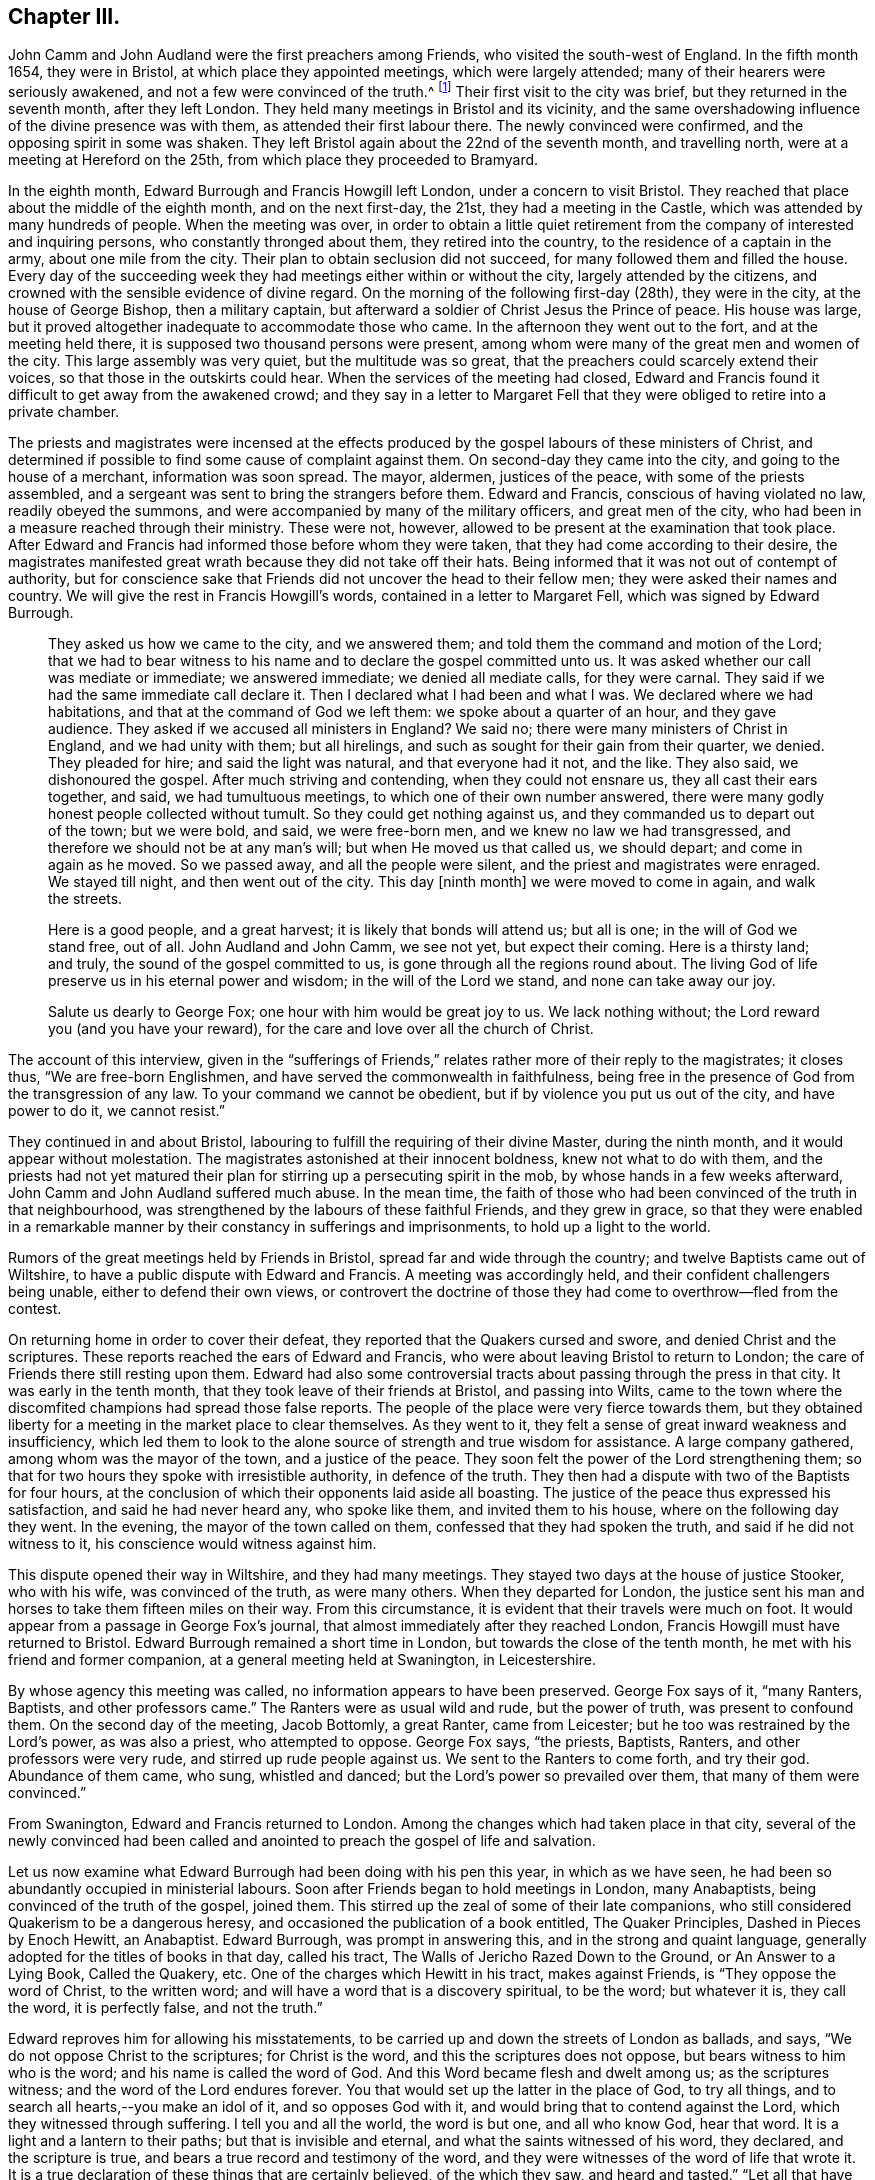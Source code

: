== Chapter III.

John Camm and John Audland were the first preachers among Friends,
who visited the south-west of England.
In the fifth month 1654, they were in Bristol, at which place they appointed meetings,
which were largely attended; many of their hearers were seriously awakened,
and not a few were convinced of the truth.^
footnote:[Josiah Cole, Charles Marshall and many besides,
who afterwards proved valiant men and women in supporting the doctrines of Friends,
were convinced at these meetings.]
Their first visit to the city was brief, but they returned in the seventh month,
after they left London.
They held many meetings in Bristol and its vicinity,
and the same overshadowing influence of the divine presence was with them,
as attended their first labour there.
The newly convinced were confirmed, and the opposing spirit in some was shaken.
They left Bristol again about the 22nd of the seventh month, and travelling north,
were at a meeting at Hereford on the 25th, from which place they proceeded to Bramyard.

In the eighth month, Edward Burrough and Francis Howgill left London,
under a concern to visit Bristol.
They reached that place about the middle of the eighth month, and on the next first-day,
the 21st, they had a meeting in the Castle,
which was attended by many hundreds of people.
When the meeting was over,
in order to obtain a little quiet retirement from
the company of interested and inquiring persons,
who constantly thronged about them, they retired into the country,
to the residence of a captain in the army, about one mile from the city.
Their plan to obtain seclusion did not succeed,
for many followed them and filled the house.
Every day of the succeeding week they had meetings either within or without the city,
largely attended by the citizens,
and crowned with the sensible evidence of divine regard.
On the morning of the following first-day (28th), they were in the city,
at the house of George Bishop, then a military captain,
but afterward a soldier of Christ Jesus the Prince of peace.
His house was large, but it proved altogether inadequate to accommodate those who came.
In the afternoon they went out to the fort, and at the meeting held there,
it is supposed two thousand persons were present,
among whom were many of the great men and women of the city.
This large assembly was very quiet, but the multitude was so great,
that the preachers could scarcely extend their voices,
so that those in the outskirts could hear.
When the services of the meeting had closed,
Edward and Francis found it difficult to get away from the awakened crowd;
and they say in a letter to Margaret Fell that they
were obliged to retire into a private chamber.

The priests and magistrates were incensed at the effects
produced by the gospel labours of these ministers of Christ,
and determined if possible to find some cause of complaint against them.
On second-day they came into the city, and going to the house of a merchant,
information was soon spread.
The mayor, aldermen, justices of the peace, with some of the priests assembled,
and a sergeant was sent to bring the strangers before them.
Edward and Francis, conscious of having violated no law, readily obeyed the summons,
and were accompanied by many of the military officers, and great men of the city,
who had been in a measure reached through their ministry.
These were not, however, allowed to be present at the examination that took place.
After Edward and Francis had informed those before whom they were taken,
that they had come according to their desire,
the magistrates manifested great wrath because they did not take off their hats.
Being informed that it was not out of contempt of authority,
but for conscience sake that Friends did not uncover the head to their fellow men;
they were asked their names and country.
We will give the rest in Francis Howgill`'s words,
contained in a letter to Margaret Fell, which was signed by Edward Burrough.

[quote]
____
They asked us how we came to the city, and we answered them;
and told them the command and motion of the Lord;
that we had to bear witness to his name and to declare the gospel committed unto us.
It was asked whether our call was mediate or immediate; we answered immediate;
we denied all mediate calls, for they were carnal.
They said if we had the same immediate call declare it.
Then I declared what I had been and what I was.
We declared where we had habitations, and that at the command of God we left them:
we spoke about a quarter of an hour, and they gave audience.
They asked if we accused all ministers in England?
We said no; there were many ministers of Christ in England, and we had unity with them;
but all hirelings, and such as sought for their gain from their quarter, we denied.
They pleaded for hire; and said the light was natural, and that everyone had it not,
and the like.
They also said, we dishonoured the gospel.
After much striving and contending, when they could not ensnare us,
they all cast their ears together, and said, we had tumultuous meetings,
to which one of their own number answered,
there were many godly honest people collected without tumult.
So they could get nothing against us, and they commanded us to depart out of the town;
but we were bold, and said, we were free-born men,
and we knew no law we had transgressed,
and therefore we should not be at any man`'s will; but when He moved us that called us,
we should depart; and come in again as he moved.
So we passed away, and all the people were silent,
and the priest and magistrates were enraged.
We stayed till night, and then went out of the city.
This day +++[+++ninth month]
we were moved to come in again, and walk the streets.

Here is a good people, and a great harvest; it is likely that bonds will attend us;
but all is one; in the will of God we stand free, out of all.
John Audland and John Camm, we see not yet, but expect their coming.
Here is a thirsty land; and truly, the sound of the gospel committed to us,
is gone through all the regions round about.
The living God of life preserve us in his eternal power and wisdom;
in the will of the Lord we stand, and none can take away our joy.

Salute us dearly to George Fox; one hour with him would be great joy to us.
We lack nothing without; the Lord reward you (and you have your reward),
for the care and love over all the church of Christ.
____

The account of this interview,
given in the "`sufferings of Friends,`" relates rather more of their reply to the magistrates;
it closes thus, "`We are free-born Englishmen,
and have served the commonwealth in faithfulness,
being free in the presence of God from the transgression of any law.
To your command we cannot be obedient, but if by violence you put us out of the city,
and have power to do it, we cannot resist.`"

They continued in and about Bristol,
labouring to fulfill the requiring of their divine Master, during the ninth month,
and it would appear without molestation.
The magistrates astonished at their innocent boldness, knew not what to do with them,
and the priests had not yet matured their plan for
stirring up a persecuting spirit in the mob,
by whose hands in a few weeks afterward, John Camm and John Audland suffered much abuse.
In the mean time,
the faith of those who had been convinced of the truth in that neighbourhood,
was strengthened by the labours of these faithful Friends, and they grew in grace,
so that they were enabled in a remarkable manner
by their constancy in sufferings and imprisonments,
to hold up a light to the world.

Rumors of the great meetings held by Friends in Bristol,
spread far and wide through the country; and twelve Baptists came out of Wiltshire,
to have a public dispute with Edward and Francis.
A meeting was accordingly held, and their confident challengers being unable,
either to defend their own views,
or controvert the doctrine of those they had come to overthrow--fled from the contest.

On returning home in order to cover their defeat,
they reported that the Quakers cursed and swore, and denied Christ and the scriptures.
These reports reached the ears of Edward and Francis,
who were about leaving Bristol to return to London;
the care of Friends there still resting upon them.
Edward had also some controversial tracts about passing through the press in that city.
It was early in the tenth month, that they took leave of their friends at Bristol,
and passing into Wilts,
came to the town where the discomfited champions had spread those false reports.
The people of the place were very fierce towards them,
but they obtained liberty for a meeting in the market place to clear themselves.
As they went to it, they felt a sense of great inward weakness and insufficiency,
which led them to look to the alone source of strength and true wisdom for assistance.
A large company gathered, among whom was the mayor of the town,
and a justice of the peace.
They soon felt the power of the Lord strengthening them;
so that for two hours they spoke with irresistible authority, in defence of the truth.
They then had a dispute with two of the Baptists for four hours,
at the conclusion of which their opponents laid aside all boasting.
The justice of the peace thus expressed his satisfaction,
and said he had never heard any, who spoke like them, and invited them to his house,
where on the following day they went.
In the evening, the mayor of the town called on them,
confessed that they had spoken the truth, and said if he did not witness to it,
his conscience would witness against him.

This dispute opened their way in Wiltshire, and they had many meetings.
They stayed two days at the house of justice Stooker, who with his wife,
was convinced of the truth, as were many others.
When they departed for London,
the justice sent his man and horses to take them fifteen miles on their way.
From this circumstance, it is evident that their travels were much on foot.
It would appear from a passage in George Fox`'s journal,
that almost immediately after they reached London,
Francis Howgill must have returned to Bristol.
Edward Burrough remained a short time in London,
but towards the close of the tenth month, he met with his friend and former companion,
at a general meeting held at Swanington, in Leicestershire.

By whose agency this meeting was called, no information appears to have been preserved.
George Fox says of it, "`many Ranters, Baptists, and other professors came.`"
The Ranters were as usual wild and rude, but the power of truth,
was present to confound them.
On the second day of the meeting, Jacob Bottomly, a great Ranter, came from Leicester;
but he too was restrained by the Lord`'s power, as was also a priest,
who attempted to oppose.
George Fox says, "`the priests, Baptists, Ranters, and other professors were very rude,
and stirred up rude people against us.
We sent to the Ranters to come forth, and try their god.
Abundance of them came, who sung, whistled and danced;
but the Lord`'s power so prevailed over them, that many of them were convinced.`"

From Swanington, Edward and Francis returned to London.
Among the changes which had taken place in that city,
several of the newly convinced had been called and anointed
to preach the gospel of life and salvation.

Let us now examine what Edward Burrough had been doing with his pen this year,
in which as we have seen, he had been so abundantly occupied in ministerial labours.
Soon after Friends began to hold meetings in London, many Anabaptists,
being convinced of the truth of the gospel, joined them.
This stirred up the zeal of some of their late companions,
who still considered Quakerism to be a dangerous heresy,
and occasioned the publication of a book entitled, The Quaker Principles,
Dashed in Pieces by Enoch Hewitt, an Anabaptist.
Edward Burrough, was prompt in answering this, and in the strong and quaint language,
generally adopted for the titles of books in that day, called his tract,
The Walls of Jericho Razed Down to the Ground, or An Answer to a Lying Book,
Called the Quakery, etc.
One of the charges which Hewitt in his tract, makes against Friends,
is "`They oppose the word of Christ, to the written word;
and will have a word that is a discovery spiritual, to be the word; but whatever it is,
they call the word, it is perfectly false, and not the truth.`"

Edward reproves him for allowing his misstatements,
to be carried up and down the streets of London as ballads, and says,
"`We do not oppose Christ to the scriptures; for Christ is the word,
and this the scriptures does not oppose, but bears witness to him who is the word;
and his name is called the word of God.
And this Word became flesh and dwelt among us; as the scriptures witness;
and the word of the Lord endures forever.
You that would set up the latter in the place of God, to try all things,
and to search all hearts,--you make an idol of it, and so opposes God with it,
and would bring that to contend against the Lord, which they witnessed through suffering.
I tell you and all the world, the word is but one, and all who know God, hear that word.
It is a light and a lantern to their paths; but that is invisible and eternal,
and what the saints witnessed of his word, they declared, and the scripture is true,
and bears a true record and testimony of the word,
and they were witnesses of the word of life that wrote it.
It is a true declaration of these things that are certainly believed,
of the which they saw, and heard and tasted.`"
"`Let all that have heard us in the city of London, or elsewhere, speak,
if they heard us say the scriptures were useless, or did disesteem them;
but on the contrary we exhorted them to search if the scriptures
did not bear witness to these things we declared;
and so let shame cover your face, you false accuser.`"

To the charge of denying the Lord Jesus, that was crucified for them;
Edward Burrough says, "`We deny not the Lord that bought us,
for by Him can we say we have received the end of his coming,
and of his death and ascension; even he has purchased us,
and set us free from the power and kingdom of the devil.`"

Edward Burrough bears a clear testimony to the belief of Friends,
in the resurrection and ascension of Christ,
and in replying to the charge of denying the ordinances of God,
and the Lord who bought them, he says, "`The way unto God and unto everlasting life,
which is Christ Jesus, we do not deny, but are true witnesses,
that the same Christ alone, which was crucified at Jerusalem,
and which God had raised from the dead, and which is ascended, in him alone is salvation,
and by him also alone are all justified that believe on him.
This we declare freely unto all people, that Christ is the ordinance of God,
ordained by him for the salvation of all that believe,
and for the condemnation of all that believe not in him.
And that the way unto this Christ, is not any outward visible thing,
but even that which is manifested from him, and leads up unto him; even the light,
by which he has enlightened everyone that comes into the world,
which is spiritual as Christ is spiritual.`"

"`The one baptism, which is by one spirit into one body, into the death of Christ,
we are witnesses of; and the bread which we break,
is the communion of the body of Christ; and we being many are one bread;
but the beggarly elements of the world we testify against,
being witnesses of the substance.`"
After declaring once more Friends willingness to be judged by the scriptures,
he concludes thus: "`If you find any that disown the scriptures, we also disown such,
and do say, they are not spiritual men, but have the spirit of antichrist.`"

E+++.+++ Burrough`'s next work,
was an answer to certain questions put forth by a priest called Philip Bennet,
and a ranting deceiver named John Reeve.
This was followed by a review of a work entitled Choice Experiences,
Written by J. Turner, a Female.
In this review he shows wherein the doctrine contained in the Choice Experiences,
is contrary to the truth.

The success attending the ministry of Friends, and the rapid increase of their converts,
created at this time great alarm among many of the ministers of other societies.
They were stirred up to oppose and vilify the principles and practices of those,
who seemed taking away their congregations.
Many pamphlets were put forth,
the evident design of which was to make Friends appear ridiculous,
heretical and dangerous in the eyes of the community.
None of these pamphlets appear to have been permitted to go unanswered.
One of them written by a John Griffith, entitled A Voice From the Word of the Lord,
to Those Grand Impostors called Quakers,
called forth a prompt and spirited reply from Edward Burrough, In this essay,
Edward Burrough makes frequent declarations of the full belief in,
and regard for the Holy Scriptures, which he and his brethren in religious profession,
entertained, as well as many other points of Christian doctrine,
some of which we shall quote:

"`That we reject and despise the scriptures and the words which Christ spoke,
which you accuse us of, is another false slander:
for the scriptures we own in their place, and by the Spirit of God set to our seals,
that they are true.`"
"`I charge you with a lie in your mouth, who say,
'`We would not have men read the scriptures.`' "`They who have heard us,
shall witness that, that we do direct to search the scriptures,
whether our doctrine be true, and by the scriptures shall our doctrine be tried.`"

John Griffith says, "`they talk of high enjoyments and great revelations, without, above,
and beyond the scriptures, and of a light, which is besides the scriptures,
but it is deep and thick darkness.
And what has such lights led men into?
even contempt of God, and of all righteousness.`"
He also adds.
"`they call the scriptures a dead letter.`"

Edward Burrough replies; "`Here you are an accuser of the brethren;
for what we do declare, the scriptures witness to the same.
We speak of nothing, but what is declared of in the scriptures, by the holy men of God;
and neither without it, nor above, nor beyond it, do we speak.
I challenge you to prove what you have asserted, and all the city of London,
whether we have spoken or declared anything but what the scriptures bear witness to.
And the light which we declare of, is the light of Christ; which the scriptures says,
has enlightened everyone that comes into the world.
It is not besides the scriptures, so as to be contrary to it,
but the scriptures bear witness of the light; and here I charge you with blasphemy,
who says, the light of Christ, which is the light that we declare of,
has led them or leads any to contemn God, or his ordinances, or righteousness.`"
"`If you know any who cry against the scriptures,
and against the doctrine therein contained, we cry and declare against such;
for the scriptures we own in its place, to be a true declaration of God, of Christ,
and of the saints conditions; but they are not the light, but Christ is the light,
as themselves bear witness.
Nor are they the saints`' guide, but the spirit that gave them forth is,
as they themselves bear testimony.
Neither were the scriptures given forth,
to give your own imaginations and suppositions upon,--but
they themselves are doctrine,--and are as they speak;
he that has the same spirit which spoke them forth, reads them, and understands them,
and none else.`"
